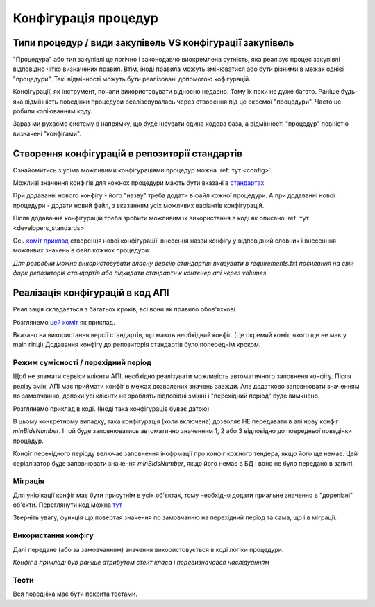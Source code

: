 .. _developers_configs:

Конфігурація процедур
=====================


.. _developers_procedure_vs_configs:

Типи процедур / види закупівель  VS конфігурації закупівель
------------------------------------------------------------

"Процедура" або тип закупівлі це логічно і законодавчо виокремлена сутність, яка реалізує процес закупівлі відповідно чітко визначених правил.
Втім, іноді правила можуть змінюватися або бути різними в межах однієї "процедури".
Такі відмінності можуть бути реалізовані допомогою кофігурацій.

Конфігурації, як інструмент, почали використовувати відносно недавно. Тому їх поки не дуже багато.
Раніше будь-яка відмінність поведінки процедури реалізовувалась через створення під це окремої "процедури".
Часто це робили копіюванням коду.

Зараз ми рухаємо систему в напрямку,
що буде інсувати єдина кодова база, а відмінності "процедур" повністю визначені "конфігами".


.. _developers_procedure_configs:


Створення конфігурацій в репозиторії стандартів
-----------------------------------------------

Ознайомитись з усіма можливими конфігураціями процедур можна :ref:`тут <config>`.

Можливі значення конфігів для кожнох процедури мають бути вказані в `стандартах <https://github.com/ProzorroUKR/standards/tree/master/data_model/schema/TenderConfig>`_

При додаванні нового конфігу - його "назву" треба додати в файл кожної процедури.
А при додаванні нової процедури - додати новий файл, з вказанням усіх можливих варіантів конфігурацій.

Після додавання конфігурацій треба зробити можливим їх використання в коді як описано :ref:`тут <developers_standards>`

Ось `коміт приклад <https://github.com/ProzorroUKR/standards/commit/5cf25953b542253eb5f74578d1fbc154947e1455>`_
створення нової конфігурації: внесення назви конфігу у відповідний словник і внесенння можливих значень в файл кожнох процедури.


*Для розробки можна використовувати власну версію стандартів: вказувати в requirements.txt посилання на свій форк репозиторія стандартів або підкидати стандарти к контенер апі черeз volumes*


Реалізація конфігурацій в код АПІ
----------------------------------

Реалізація складається з багатьох кроків, всі вони як правило обов'яхкові.

Розглянемо `цей коміт <https://github.com/ProzorroUKR/openprocurement.api/commit/5d6cb6cd27b4f47df4ded49108e47627b8af7b50>`_ як приклад.


Вказано на використання версії стандартів, що мають необхідний конфіг.
(Це окремий коміт, якого ще не має у main гілці)
Додавання конфігу до репозиторія стандартів було попереднім кроком.


.. image:: img/procedure_configs/requirements.png


Режим сумісності / перехідний період
~~~~~~~~~~~~~~~~~~~~~~~~~~~~~~~~~~~~

Щоб не зламати сервіси клієнти АПІ,
необхідно реалізувати можливість автоматичного заповненя конфігу.
Після релізу змін, АПІ має приймати конфіг в межах дозволених значень завжди.
Але додатково заповнювати значенням по замовчанню, допоки усі клієнти не зроблять відповідні змінні
і "перехідний період" буде вимкнено.

Розглянемо приклад в коді.
(Іноді така конфігураціє буває датою)

.. image:: img/procedure_configs/enable_config.png


В цьому конкретному випадку,
така конфігурація (коли включена) дозволяє НЕ передавати в апі нову конфіг `minBidsNumber`.
І той буде заповнюватись автоматично значенням 1, 2 або 3 відповідно до поередньої поведінки процедур.



Конфіг перехідного періоду велючає заповнення інофрмації
про конфіг кожного тендера, якщо його ще немає.
Цей серіалізатор буде заповнювати значення `minBidsNumber`,
якщо його немає в БД і воно не було передано в запиті.

.. image:: img/procedure_configs/config_serializer.png


Міграція
~~~~~~~~
Для уніфікації конфіг має бути присутнім в усіх об'єктах,
тому необхідно додати приальне значенно в "дорелізні" об'єкти.
Переглянути код можна
`тут <https://github.com/ProzorroUKR/openprocurement.api/blob/5d6cb6cd27b4f47df4ded49108e47627b8af7b50/src/openprocurement/tender/core/migrations/add_config_min_bids_number.py>`_

Зверніть увагу, функція що повертая значення по замовчанню на перехідний період та сама,
що і в міграції.

.. image:: img/procedure_configs/migration_func.png


Використання конфігу
~~~~~~~~~~~~~~~~~~~~

Далі передане (або за замовчанням) значення використовується в коді логіки процедури.

.. image:: img/procedure_configs/config_usage.png


*Конфіг в прикладі був раніше атрибутом стейт класа і перевизначався наслідуанням*



Тести
~~~~~

Вся поведніка має бути покрита тестами.

